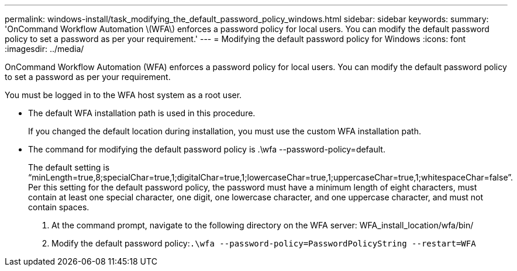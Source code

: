 ---
permalink: windows-install/task_modifying_the_default_password_policy_windows.html
sidebar: sidebar
keywords: 
summary: 'OnCommand Workflow Automation \(WFA\) enforces a password policy for local users. You can modify the default password policy to set a password as per your requirement.'
---
= Modifying the default password policy for Windows
:icons: font
:imagesdir: ../media/

[.lead]
OnCommand Workflow Automation (WFA) enforces a password policy for local users. You can modify the default password policy to set a password as per your requirement.

You must be logged in to the WFA host system as a root user.

* The default WFA installation path is used in this procedure.
+
If you changed the default location during installation, you must use the custom WFA installation path.

* The command for modifying the default password policy is .\wfa --password-policy=default.
+
The default setting is "`minLength=true,8;specialChar=true,1;digitalChar=true,1;lowercaseChar=true,1;uppercaseChar=true,1;whitespaceChar=false`". Per this setting for the default password policy, the password must have a minimum length of eight characters, must contain at least one special character, one digit, one lowercase character, and one uppercase character, and must not contain spaces.

. At the command prompt, navigate to the following directory on the WFA server: WFA_install_location/wfa/bin/
. Modify the default password policy:``.\wfa --password-policy=PasswordPolicyString --restart=WFA``
